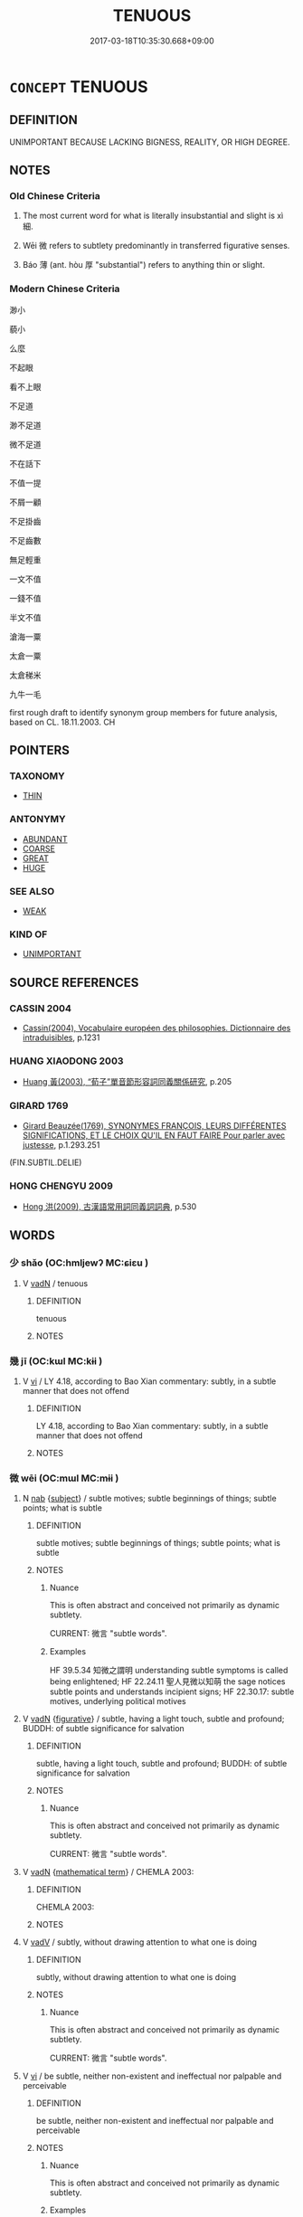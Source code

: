 # -*- mode: mandoku-tls-view -*-
#+TITLE: TENUOUS
#+DATE: 2017-03-18T10:35:30.668+09:00        
#+STARTUP: content
* =CONCEPT= TENUOUS
:PROPERTIES:
:CUSTOM_ID: uuid-731a609c-2d26-44fe-9262-e30add30bc02
:SYNONYM+:  SLIGHT
:SYNONYM+:  INSUBSTANTIAL
:SYNONYM+:  MEAGER
:SYNONYM+:  FLIMSY
:SYNONYM+:  WEAK
:SYNONYM+:  DOUBTFUL
:SYNONYM+:  DUBIOUS
:SYNONYM+:  QUESTIONABLE
:SYNONYM+:  SUSPECT
:SYNONYM+:  VAGUE
:SYNONYM+:  NEBULOUS
:SYNONYM+:  HAZY
:SYNONYM+:  FINE
:SYNONYM+:  THIN
:SYNONYM+:  SLENDER
:SYNONYM+:  DELICATE
:SYNONYM+:  WISPY
:SYNONYM+:  GOSSAMER
:SYNONYM+:  FRAGILE
:TR_ZH: 微小
:END:
** DEFINITION

UNIMPORTANT BECAUSE LACKING BIGNESS, REALITY, OR HIGH DEGREE.

** NOTES

*** Old Chinese Criteria
1. The most current word for what is literally insubstantial and slight is xì 細.

2. Wēi 微 refers to subtlety predominantly in transferred figurative senses.

3. Báo 薄 (ant. hòu 厚 "substantial") refers to anything thin or slight.

*** Modern Chinese Criteria
渺小

藐小

么麼

不起眼

看不上眼

不足道

渺不足道

微不足道

不在話下

不值一提

不屑一顧

不足掛齒

不足齒數

無足輕重

一文不值

一錢不值

半文不值

滄海一粟

太倉一粟

太倉稊米

九牛一毛

first rough draft to identify synonym group members for future analysis, based on CL. 18.11.2003. CH

** POINTERS
*** TAXONOMY
 - [[tls:concept:THIN][THIN]]

*** ANTONYMY
 - [[tls:concept:ABUNDANT][ABUNDANT]]
 - [[tls:concept:COARSE][COARSE]]
 - [[tls:concept:GREAT][GREAT]]
 - [[tls:concept:HUGE][HUGE]]

*** SEE ALSO
 - [[tls:concept:WEAK][WEAK]]

*** KIND OF
 - [[tls:concept:UNIMPORTANT][UNIMPORTANT]]

** SOURCE REFERENCES
*** CASSIN 2004
 - [[cite:CASSIN-2004][Cassin(2004), Vocabulaire européen des philosophies. Dictionnaire des intraduisibles]], p.1231

*** HUANG XIAODONG 2003
 - [[cite:HUANG-XIAODONG-2003][Huang 黃(2003), “荀子”單音節形容詞同義關係研究]], p.205

*** GIRARD 1769
 - [[cite:GIRARD-1769][Girard Beauzée(1769), SYNONYMES FRANÇOIS, LEURS DIFFÉRENTES SIGNIFICATIONS, ET LE CHOIX QU'IL EN FAUT FAIRE Pour parler avec justesse]], p.1.293.251
 (FIN.SUBTIL.DELIE)
*** HONG CHENGYU 2009
 - [[cite:HONG-CHENGYU-2009][Hong 洪(2009), 古漢語常用詞同義詞詞典]], p.530

** WORDS
   :PROPERTIES:
   :VISIBILITY: children
   :END:
*** 少 shǎo (OC:hmljewʔ MC:ɕiɛu )
:PROPERTIES:
:CUSTOM_ID: uuid-99a1a055-a1a4-444e-94f1-18183ae8875c
:Char+: 少(42,1/4) 
:GY_IDS+: uuid-6cafdf64-808b-426b-b319-4a26a7790be7
:PY+: shǎo     
:OC+: hmljewʔ     
:MC+: ɕiɛu     
:END: 
**** V [[tls:syn-func::#uuid-fed035db-e7bd-4d23-bd05-9698b26e38f9][vadN]] / tenuous
:PROPERTIES:
:CUSTOM_ID: uuid-ca39dbcb-55ac-4c7c-b647-95bd1239ffa2
:END:
****** DEFINITION

tenuous

****** NOTES

*** 幾 jī (OC:kɯl MC:kɨi )
:PROPERTIES:
:CUSTOM_ID: uuid-65f038ec-9895-401c-ac48-95790c6d075f
:Char+: 幾(52,9/12) 
:GY_IDS+: uuid-afe5f245-d84d-4749-b2cd-fad87352bc1f
:PY+: jī     
:OC+: kɯl     
:MC+: kɨi     
:END: 
**** V [[tls:syn-func::#uuid-c20780b3-41f9-491b-bb61-a269c1c4b48f][vi]] / LY 4.18, according to Bao Xian commentary: subtly, in a subtle manner that does not offend
:PROPERTIES:
:CUSTOM_ID: uuid-1f976ea6-722b-423e-8a50-9093390a8796
:WARRING-STATES-CURRENCY: 3
:END:
****** DEFINITION

LY 4.18, according to Bao Xian commentary: subtly, in a subtle manner that does not offend

****** NOTES

*** 微 wēi (OC:mɯl MC:mɨi )
:PROPERTIES:
:CUSTOM_ID: uuid-e2528583-3c4e-4ecb-9532-fa6ed540f5e1
:Char+: 微(60,10/13) 
:GY_IDS+: uuid-f74875f5-786d-4a10-888d-9a5d8fb1324d
:PY+: wēi     
:OC+: mɯl     
:MC+: mɨi     
:END: 
**** N [[tls:syn-func::#uuid-76be1df4-3d73-4e5f-bbc2-729542645bc8][nab]] {[[tls:sem-feat::#uuid-50da9f38-5611-463e-a0b9-5bbb7bf5e56f][subject]]} / subtle motives; subtle beginnings of things; subtle points; what is subtle
:PROPERTIES:
:CUSTOM_ID: uuid-0e2049ba-5120-40f7-9d95-72e73655d516
:WARRING-STATES-CURRENCY: 5
:END:
****** DEFINITION

subtle motives; subtle beginnings of things; subtle points; what is subtle

****** NOTES

******* Nuance
This is often abstract and conceived not primarily as dynamic subtlety.

CURRENT: 微言 "subtle words".

******* Examples
HF 39.5.34 知微之謂明 understanding subtle symptoms is called being enlightened; HF 22.24.11 聖人見微以知萌 the sage notices subtle points and understands incipient signs; HF 22.30.17: subtle motives, underlying political motives

**** V [[tls:syn-func::#uuid-fed035db-e7bd-4d23-bd05-9698b26e38f9][vadN]] {[[tls:sem-feat::#uuid-2e48851c-928e-40f0-ae0d-2bf3eafeaa17][figurative]]} / subtle, having a light touch, subtle and profound; BUDDH: of subtle significance for salvation
:PROPERTIES:
:CUSTOM_ID: uuid-c824c843-34fb-4d48-8f84-6e82bdfccf8b
:WARRING-STATES-CURRENCY: 5
:END:
****** DEFINITION

subtle, having a light touch, subtle and profound; BUDDH: of subtle significance for salvation

****** NOTES

******* Nuance
This is often abstract and conceived not primarily as dynamic subtlety.

CURRENT: 微言 "subtle words".

**** V [[tls:syn-func::#uuid-fed035db-e7bd-4d23-bd05-9698b26e38f9][vadN]] {[[tls:sem-feat::#uuid-b110bae1-02d5-4c66-ad13-7c04b3ee3ad9][mathematical term]]} / CHEMLA 2003:
:PROPERTIES:
:CUSTOM_ID: uuid-0873ed48-5167-4737-ac0d-6b655e23e32f
:END:
****** DEFINITION

CHEMLA 2003:

****** NOTES

**** V [[tls:syn-func::#uuid-2a0ded86-3b04-4488-bb7a-3efccfa35844][vadV]] / subtly,  without drawing attention to what one is doing
:PROPERTIES:
:CUSTOM_ID: uuid-648e0780-a9ca-45a7-a550-eb29a06133dd
:WARRING-STATES-CURRENCY: 5
:END:
****** DEFINITION

subtly,  without drawing attention to what one is doing

****** NOTES

******* Nuance
This is often abstract and conceived not primarily as dynamic subtlety.

CURRENT: 微言 "subtle words".

**** V [[tls:syn-func::#uuid-c20780b3-41f9-491b-bb61-a269c1c4b48f][vi]] / be subtle, neither non-existent and ineffectual nor palpable and perceivable
:PROPERTIES:
:CUSTOM_ID: uuid-94a02fbb-67f8-40c7-b48a-abf28b82dd74
:WARRING-STATES-CURRENCY: 5
:END:
****** DEFINITION

be subtle, neither non-existent and ineffectual nor palpable and perceivable

****** NOTES

******* Nuance
This is often abstract and conceived not primarily as dynamic subtlety.

******* Examples
LS 14.2 鼎中之變精妙微纖；口弗能言，志不能諭 the transformations in the cauldron are fine and mysterious, subtle and delicate

**** V [[tls:syn-func::#uuid-6bcabe16-89d8-45be-aa0b-57177f67b1f9][vpostadV]] / subtly, with small movements
:PROPERTIES:
:CUSTOM_ID: uuid-4e59e9e6-a9b7-4983-87b4-cc5f9dd33d7a
:END:
****** DEFINITION

subtly, with small movements

****** NOTES

*** 戲 xì (OC:qhras MC:hiɛ )
:PROPERTIES:
:CUSTOM_ID: uuid-7ac92448-0881-4868-8ab6-7d2415a4ce69
:Char+: 戲(62,13/17) 
:GY_IDS+: uuid-107c9ee4-14f2-429b-89d1-837b76d666cb
:PY+: xì     
:OC+: qhras     
:MC+: hiɛ     
:END: 
**** N [[tls:syn-func::#uuid-76be1df4-3d73-4e5f-bbc2-729542645bc8][nab]] {[[tls:sem-feat::#uuid-96def379-6e8a-47f7-8ebb-062e11bcb02d][factual]]} / inconsequential affairs, inconsequential plaything
:PROPERTIES:
:CUSTOM_ID: uuid-f9bc151d-83a6-4f2c-87d4-03608f249e65
:END:
****** DEFINITION

inconsequential affairs, inconsequential plaything

****** NOTES

*** 毿 sān (OC:suum MC:səm )
:PROPERTIES:
:CUSTOM_ID: uuid-2b5b9a5c-2d6a-4850-b9eb-1bf71b7fe150
:Char+: 毿(82,11/15) 
:GY_IDS+: uuid-a328807f-30d5-432d-8f6a-3a8ce4e842e4
:PY+: sān     
:OC+: suum     
:MC+: səm     
:END: 
**** V [[tls:syn-func::#uuid-e627d1e1-0e26-4069-9615-1025ebb7c0a2][vi.red]] {[[tls:sem-feat::#uuid-51e34132-6b64-4edd-861d-a83e3ff87306][poetic]]} / long and fine (like feathers) > fuzzy
:PROPERTIES:
:CUSTOM_ID: uuid-fa2ae827-56b7-49d6-813f-35a431dfa402
:END:
****** DEFINITION

long and fine (like feathers) > fuzzy

****** NOTES

*** 泊 bó (OC:blaaɡ MC:bɑk )
:PROPERTIES:
:CUSTOM_ID: uuid-c585a95f-139a-4729-b6a1-306fe96c756c
:Char+: 泊(85,5/8) 
:GY_IDS+: uuid-38de87f2-1c85-497d-bf22-7c6a859609b6
:PY+: bó     
:OC+: blaaɡ     
:MC+: bɑk     
:END: 
**** V [[tls:syn-func::#uuid-c20780b3-41f9-491b-bb61-a269c1c4b48f][vi]] / be thin
:PROPERTIES:
:CUSTOM_ID: uuid-66cfe52a-55d2-477b-ac84-7e0ca48f525b
:END:
****** DEFINITION

be thin

****** NOTES

*** 濛 méng (OC:mooŋ MC:muŋ )
:PROPERTIES:
:CUSTOM_ID: uuid-2428f47e-4d61-4020-a81d-ca7cfb52053e
:Char+: 濛(85,14/17) 
:GY_IDS+: uuid-9b401d21-fef8-4854-8a57-0fcb6c751658
:PY+: méng     
:OC+: mooŋ     
:MC+: muŋ     
:END: 
**** V [[tls:syn-func::#uuid-e627d1e1-0e26-4069-9615-1025ebb7c0a2][vi.red]] / be tenous and fine
:PROPERTIES:
:CUSTOM_ID: uuid-714a3e0a-575f-4582-9772-191f43762b52
:END:
****** DEFINITION

be tenous and fine

****** NOTES

*** 精 jīng (OC:tseŋ MC:tsiɛŋ )
:PROPERTIES:
:CUSTOM_ID: uuid-b9244375-00b8-4987-bee0-b571daedd370
:Char+: 精(119,8/14) 
:GY_IDS+: uuid-c6636819-42f0-4291-9caf-40f23edd4c57
:PY+: jīng     
:OC+: tseŋ     
:MC+: tsiɛŋ     
:END: 
**** V [[tls:syn-func::#uuid-c20780b3-41f9-491b-bb61-a269c1c4b48f][vi]] / be subtle, be fine
:PROPERTIES:
:CUSTOM_ID: uuid-136b9616-05a9-45ac-80ce-ff6ac7746f10
:END:
****** DEFINITION

be subtle, be fine

****** NOTES

**** V [[tls:syn-func::#uuid-fed035db-e7bd-4d23-bd05-9698b26e38f9][vadN]] / tenuous
:PROPERTIES:
:CUSTOM_ID: uuid-1408b4a0-2e26-43da-b81b-5d50cbcd2f10
:END:
****** DEFINITION

tenuous

****** NOTES

**** V [[tls:syn-func::#uuid-a7e8eabf-866e-42db-88f2-b8f753ab74be][v/adN/]] / a tenuous thing
:PROPERTIES:
:CUSTOM_ID: uuid-e6207273-5072-4ab1-87ab-d88ad03633bf
:END:
****** DEFINITION

a tenuous thing

****** NOTES

*** 細 xì (OC:snɯɯs MC:sei )
:PROPERTIES:
:CUSTOM_ID: uuid-166663c4-78df-452a-8659-42c870c817c2
:Char+: 細(120,5/11) 
:GY_IDS+: uuid-8e917f21-3a4a-4073-983b-835617c32fe9
:PY+: xì     
:OC+: snɯɯs     
:MC+: sei     
:END: 
**** N [[tls:syn-func::#uuid-8717712d-14a4-4ae2-be7a-6e18e61d929b][n]] {[[tls:sem-feat::#uuid-50da9f38-5611-463e-a0b9-5bbb7bf5e56f][subject]]} / what is tenuous> a tenuous instance; what is tenuous or insubstantial;
:PROPERTIES:
:CUSTOM_ID: uuid-325ecd20-4125-40db-a56a-d91fa67702ad
:WARRING-STATES-CURRENCY: 3
:END:
****** DEFINITION

what is tenuous> a tenuous instance; what is tenuous or insubstantial;

****** NOTES

**** V [[tls:syn-func::#uuid-fed035db-e7bd-4d23-bd05-9698b26e38f9][vadN]] / fine and tenuous; slight, insubstantial
:PROPERTIES:
:CUSTOM_ID: uuid-f2b888e5-2194-4691-900c-d07c9ebf3889
:WARRING-STATES-CURRENCY: 4
:END:
****** DEFINITION

fine and tenuous; slight, insubstantial

****** NOTES

******* Nuance
This word is often - but not always - concrete in meaning.

******* Examples
HF 13.3.28 細民 petty people, minor people;

**** V [[tls:syn-func::#uuid-fed035db-e7bd-4d23-bd05-9698b26e38f9][vadN]] {[[tls:sem-feat::#uuid-b110bae1-02d5-4c66-ad13-7c04b3ee3ad9][mathematical term]]} / CHEMLA 2003:
:PROPERTIES:
:CUSTOM_ID: uuid-4ac10512-782e-451b-8526-d530882bde8e
:END:
****** DEFINITION

CHEMLA 2003:

****** NOTES

**** V [[tls:syn-func::#uuid-c20780b3-41f9-491b-bb61-a269c1c4b48f][vi]] / be fine and tenuous; slight
:PROPERTIES:
:CUSTOM_ID: uuid-559a1c7e-40a3-40aa-a876-e74b52cb4254
:WARRING-STATES-CURRENCY: 4
:END:
****** DEFINITION

be fine and tenuous; slight

****** NOTES

******* Nuance
This word is often - but not always - concrete in meaning.

**** V [[tls:syn-func::#uuid-c20780b3-41f9-491b-bb61-a269c1c4b48f][vi]] {[[tls:sem-feat::#uuid-2e48851c-928e-40f0-ae0d-2bf3eafeaa17][figurative]]} / be fine and subtle
:PROPERTIES:
:CUSTOM_ID: uuid-ef29dc87-c6a7-4adf-ae55-ffa24a5df97a
:END:
****** DEFINITION

be fine and subtle

****** NOTES

*** 纖 xiān (OC:sem MC:siɛm )
:PROPERTIES:
:CUSTOM_ID: uuid-47f056c2-04cf-4db0-b206-e2a0e1bd262a
:Char+: 纖(120,17/23) 
:GY_IDS+: uuid-6e793d86-fecd-4df9-b376-ee7b306fd7ff
:PY+: xiān     
:OC+: sem     
:MC+: siɛm     
:END: 
**** V [[tls:syn-func::#uuid-fed035db-e7bd-4d23-bd05-9698b26e38f9][vadN]] / tenuous
:PROPERTIES:
:CUSTOM_ID: uuid-c9b167a1-40b7-457f-96a0-cc0840ecfc92
:WARRING-STATES-CURRENCY: 3
:END:
****** DEFINITION

tenuous

****** NOTES

****  [[tls:syn-func::#uuid-5b697d6a-4877-4f81-9195-3ac4bb6f5947][vi.red:adN]] / very delicate
:PROPERTIES:
:CUSTOM_ID: uuid-c6850921-12ea-4e1c-b149-8eec4e82ba09
:END:
****** DEFINITION

very delicate

****** NOTES

**** V [[tls:syn-func::#uuid-c20780b3-41f9-491b-bb61-a269c1c4b48f][vi]] {[[tls:sem-feat::#uuid-e6526d79-b134-4e37-8bab-55b4884393bc][graded]]} / be thin and fine 甚纖
:PROPERTIES:
:CUSTOM_ID: uuid-9994481f-93b1-40de-a404-ebc1527abacb
:END:
****** DEFINITION

be thin and fine 甚纖

****** NOTES

*** 芥 jiè (OC:kreeds MC:kɣɛi )
:PROPERTIES:
:CUSTOM_ID: uuid-4e8216c8-b652-406b-8999-7a5aa31a06a7
:Char+: 芥(140,4/10) 
:GY_IDS+: uuid-78f5094e-eb00-4bc6-ad40-98f1792859de
:PY+: jiè     
:OC+: kreeds     
:MC+: kɣɛi     
:END: 
**** N [[tls:syn-func::#uuid-76be1df4-3d73-4e5f-bbc2-729542645bc8][nab]] {[[tls:sem-feat::#uuid-2e48851c-928e-40f0-ae0d-2bf3eafeaa17][figurative]]} / a trifle
:PROPERTIES:
:CUSTOM_ID: uuid-b2c45557-8aca-46ac-8ead-884080180db9
:END:
****** DEFINITION

a trifle

****** NOTES

*** 蔑 miè (OC:meed MC:met )
:PROPERTIES:
:CUSTOM_ID: uuid-8106e0ab-c1c5-4335-a3f1-00e400ce2fef
:Char+: 蔑(140,11/17) 
:GY_IDS+: uuid-05f9f3e4-754a-45ac-ab2e-d748b8afc692
:PY+: miè     
:OC+: meed     
:MC+: met     
:END: 
**** N [[tls:syn-func::#uuid-76be1df4-3d73-4e5f-bbc2-729542645bc8][nab]] {[[tls:sem-feat::#uuid-4e92cef6-5753-4eed-a76b-7249c223316f][feature]]} / puny size, negligeable size
:PROPERTIES:
:CUSTOM_ID: uuid-e19079bf-6520-415e-a793-ce58b5629aeb
:END:
****** DEFINITION

puny size, negligeable size

****** NOTES

*** 薄 báo (OC:baaɡ MC:bɑk )
:PROPERTIES:
:CUSTOM_ID: uuid-c3f26b7b-dd70-4baf-841d-5afd8d051659
:Char+: 薄(140,13/19) 
:GY_IDS+: uuid-670026be-71ac-43e4-8ab1-74d81ffd7609
:PY+: báo     
:OC+: baaɡ     
:MC+: bɑk     
:END: 
**** V [[tls:syn-func::#uuid-fed035db-e7bd-4d23-bd05-9698b26e38f9][vadN]] {[[tls:sem-feat::#uuid-2e48851c-928e-40f0-ae0d-2bf3eafeaa17][figurative]]} / slight (punishments, crimes etc)
:PROPERTIES:
:CUSTOM_ID: uuid-a135b001-25cf-4fb0-a80c-167949a37859
:WARRING-STATES-CURRENCY: 3
:END:
****** DEFINITION

slight (punishments, crimes etc)

****** NOTES

**** V [[tls:syn-func::#uuid-c20780b3-41f9-491b-bb61-a269c1c4b48f][vi]] / be weak, insufficient
:PROPERTIES:
:CUSTOM_ID: uuid-fff26b63-64e4-4b1e-a39f-275e3faea682
:WARRING-STATES-CURRENCY: 5
:END:
****** DEFINITION

be weak, insufficient

****** NOTES

******* Examples
HF 20.7.20: 禮薄也。。。禮繁者實心衰也。 ritual is slight...when ritual is elaborate the real mental realities decline]

**** V [[tls:syn-func::#uuid-fbfb2371-2537-4a99-a876-41b15ec2463c][vtoN]] {[[tls:sem-feat::#uuid-fac754df-5669-4052-9dda-6244f229371f][causative]]} / make tenuous, thin out (poison)
:PROPERTIES:
:CUSTOM_ID: uuid-7f9e8c62-4ff2-4ac6-9e28-25df72be923a
:END:
****** DEFINITION

make tenuous, thin out (poison)

****** NOTES

**** V [[tls:syn-func::#uuid-fbfb2371-2537-4a99-a876-41b15ec2463c][vtoN]] {[[tls:sem-feat::#uuid-fac754df-5669-4052-9dda-6244f229371f][causative]]} / cause to make more insubstantial
:PROPERTIES:
:CUSTOM_ID: uuid-16db9578-4fbc-442f-9e4a-fbde6b3ee2be
:END:
****** DEFINITION

cause to make more insubstantial

****** NOTES

*** 靡 mǐ (OC:mralʔ MC:miɛ )
:PROPERTIES:
:CUSTOM_ID: uuid-c966b003-aa21-471f-8f07-5307d473530d
:Char+: 靡(175,11/19) 
:GY_IDS+: uuid-107af514-3922-430a-bf56-a9f2648f62a5
:PY+: mǐ     
:OC+: mralʔ     
:MC+: miɛ     
:END: 
**** V [[tls:syn-func::#uuid-fed035db-e7bd-4d23-bd05-9698b26e38f9][vadN]] / tenuous, slight
:PROPERTIES:
:CUSTOM_ID: uuid-a0ee512f-2dbc-4644-b17d-34897f4ff01a
:END:
****** DEFINITION

tenuous, slight

****** NOTES

*** 小者 xiǎozhě (OC:smewʔ kljaʔ MC:siɛu tɕɣɛ )
:PROPERTIES:
:CUSTOM_ID: uuid-f30a220b-487f-4554-a6e7-8a9d49bb1d84
:Char+: 小(42,0/3) 者(125,4/10) 
:GY_IDS+: uuid-83c7a7f5-03b1-4bfd-b668-386b60478132 uuid-638f5102-6260-4085-891d-9864102bc27c
:PY+: xiǎo zhě    
:OC+: smewʔ kljaʔ    
:MC+: siɛu tɕɣɛ    
:END: 
**** N [[tls:syn-func::#uuid-02c38bc6-493a-4bef-8b5e-2c5b3d623908][NPadS]] / in the less serious case
:PROPERTIES:
:CUSTOM_ID: uuid-e0479cb7-627e-49ea-927c-537ceb243a13
:WARRING-STATES-CURRENCY: 3
:END:
****** DEFINITION

in the less serious case

****** NOTES

*** 微妙 wēimiào (OC:mɯl mews MC:mɨi miɛu )
:PROPERTIES:
:CUSTOM_ID: uuid-fc3d06cd-301c-481a-9964-fee8844d3b5d
:Char+: 微(60,10/13) 妙(38,4/7) 
:GY_IDS+: uuid-f74875f5-786d-4a10-888d-9a5d8fb1324d uuid-0fa9c216-679b-4280-bd3d-c0717fd076a4
:PY+: wēi miào    
:OC+: mɯl mews    
:MC+: mɨi miɛu    
:END: 
**** V [[tls:syn-func::#uuid-819e81af-c978-4931-8fd2-52680e097f01][VPadV]] / in a very subtle way
:PROPERTIES:
:CUSTOM_ID: uuid-7d3da86d-6f71-4a2c-8aad-a97ac3014bcc
:END:
****** DEFINITION

in a very subtle way

****** NOTES

**** N [[tls:syn-func::#uuid-db0698e7-db2f-4ee3-9a20-0c2b2e0cebf0][NPab]] {[[tls:sem-feat::#uuid-4e92cef6-5753-4eed-a76b-7249c223316f][feature]]} / superb subtlety
:PROPERTIES:
:CUSTOM_ID: uuid-1bf903aa-ca73-4320-9926-5537d0e9a45e
:END:
****** DEFINITION

superb subtlety

****** NOTES

**** V [[tls:syn-func::#uuid-e0ab80e9-d505-441c-b27b-572c28475060][VP/adN/]] / subtle things
:PROPERTIES:
:CUSTOM_ID: uuid-eafb21ab-a1fd-40b6-8e01-d2c280809f9b
:END:
****** DEFINITION

subtle things

****** NOTES

**** V [[tls:syn-func::#uuid-18dc1abc-4214-4b4b-b07f-8f25ebe5ece9][VPadN]] {[[tls:sem-feat::#uuid-a24260a1-0410-4d64-acde-5967b1bef725][intensitive]]} / very subtle
:PROPERTIES:
:CUSTOM_ID: uuid-ce915f23-fd8d-4084-8e76-bc14aca900ac
:END:
****** DEFINITION

very subtle

****** NOTES

**** V [[tls:syn-func::#uuid-091af450-64e0-4b82-98a2-84d0444b6d19][VPi]] / be subtle and superb
:PROPERTIES:
:CUSTOM_ID: uuid-2c7eb8cc-6e08-4f78-8ae1-1a1c5b2ebf39
:END:
****** DEFINITION

be subtle and superb

****** NOTES

*** 精微 jīngwēi (OC:tseŋ mɯl MC:tsiɛŋ mɨi )
:PROPERTIES:
:CUSTOM_ID: uuid-0db5474a-173f-41c3-80cd-6f6af24f1b96
:Char+: 精(119,8/14) 微(60,10/13) 
:GY_IDS+: uuid-c6636819-42f0-4291-9caf-40f23edd4c57 uuid-f74875f5-786d-4a10-888d-9a5d8fb1324d
:PY+: jīng wēi    
:OC+: tseŋ mɯl    
:MC+: tsiɛŋ mɨi    
:END: 
**** V [[tls:syn-func::#uuid-e0ab80e9-d505-441c-b27b-572c28475060][VP/adN/]] / subtle matters (for consideration)
:PROPERTIES:
:CUSTOM_ID: uuid-dcbc976d-afab-4cd0-9707-2ad99624406d
:END:
****** DEFINITION

subtle matters (for consideration)

****** NOTES

*** 細滑 xìhuá (OC:snɯɯs ɡruud MC:sei ɦɣɛt )
:PROPERTIES:
:CUSTOM_ID: uuid-34676c2a-639e-4c9e-b984-b9c0d70a601c
:Char+: 細(120,5/11) 滑(85,10/13) 
:GY_IDS+: uuid-8e917f21-3a4a-4073-983b-835617c32fe9 uuid-8b8528e1-67ae-4d12-8a9d-a41de3411d7b
:PY+: xì huá    
:OC+: snɯɯs ɡruud    
:MC+: sei ɦɣɛt    
:END: 
**** V [[tls:syn-func::#uuid-091af450-64e0-4b82-98a2-84d0444b6d19][VPi]] / be delicate
:PROPERTIES:
:CUSTOM_ID: uuid-e09a4091-b0f6-4ed9-806f-2dbef239fc25
:END:
****** DEFINITION

be delicate

****** NOTES

*** 細軟 xìruǎn (OC:snɯɯs njonʔ MC:sei ȵiɛn )
:PROPERTIES:
:CUSTOM_ID: uuid-32f6c380-5ceb-4e81-94df-7130e574f778
:Char+: 細(120,5/11) 軟(159,4/11) 
:GY_IDS+: uuid-8e917f21-3a4a-4073-983b-835617c32fe9 uuid-9a936c91-9608-44c6-ad8d-cb347a1c4341
:PY+: xì ruǎn    
:OC+: snɯɯs njonʔ    
:MC+: sei ȵiɛn    
:END: 
**** V [[tls:syn-func::#uuid-091af450-64e0-4b82-98a2-84d0444b6d19][VPi]] {[[tls:sem-feat::#uuid-3d95d354-0c16-419f-9baf-f1f6cb6fbd07][change]]} / become fine and soft
:PROPERTIES:
:CUSTOM_ID: uuid-afa71f2b-d420-4360-b3a1-1818efe5d114
:END:
****** DEFINITION

become fine and soft

****** NOTES

*** 纖介 xiānjiè (OC:sem kreeds MC:siɛm kɣɛi )
:PROPERTIES:
:CUSTOM_ID: uuid-25ac38ea-222f-43aa-83ab-b62b18b83806
:Char+: 纖(120,17/23) 介(9,2/4) 
:GY_IDS+: uuid-6e793d86-fecd-4df9-b376-ee7b306fd7ff uuid-4b6c4696-ce41-453f-bfcf-37d2f1a41d5e
:PY+: xiān jiè    
:OC+: sem kreeds    
:MC+: siɛm kɣɛi    
:END: 
**** N [[tls:syn-func::#uuid-14b56546-32fd-4321-8d73-3e4b18316c15][NPadN]] / (not) the slightest
:PROPERTIES:
:CUSTOM_ID: uuid-b28e75af-beeb-41a2-a6ed-bbd970984147
:END:
****** DEFINITION

(not) the slightest

****** NOTES

*** 纖微 xiānwēi (OC:sem mɯl MC:siɛm mɨi )
:PROPERTIES:
:CUSTOM_ID: uuid-1e7ff9a8-5600-4a71-96a4-22250a02be06
:Char+: 纖(120,17/23) 微(60,10/13) 
:GY_IDS+: uuid-6e793d86-fecd-4df9-b376-ee7b306fd7ff uuid-f74875f5-786d-4a10-888d-9a5d8fb1324d
:PY+: xiān wēi    
:OC+: sem mɯl    
:MC+: siɛm mɨi    
:END: 
**** V [[tls:syn-func::#uuid-18dc1abc-4214-4b4b-b07f-8f25ebe5ece9][VPadN]] / very tenuous, very slight
:PROPERTIES:
:CUSTOM_ID: uuid-b7e16d03-ef14-4602-9db6-69d9d1e1a87b
:WARRING-STATES-CURRENCY: 3
:END:
****** DEFINITION

very tenuous, very slight

****** NOTES

*** 纖芥 xiānjiè (OC:sem kreeds MC:siɛm kɣɛi )
:PROPERTIES:
:CUSTOM_ID: uuid-b6b6c90b-9368-490d-b136-a80e44430bd8
:Char+: 纖(120,17/23) 芥(140,4/10) 
:GY_IDS+: uuid-6e793d86-fecd-4df9-b376-ee7b306fd7ff uuid-78f5094e-eb00-4bc6-ad40-98f1792859de
:PY+: xiān jiè    
:OC+: sem kreeds    
:MC+: siɛm kɣɛi    
:END: 
**** V [[tls:syn-func::#uuid-18dc1abc-4214-4b4b-b07f-8f25ebe5ece9][VPadN]] / (not have) the slightest (NP)
:PROPERTIES:
:CUSTOM_ID: uuid-af430967-5d09-41d9-baff-cf0e6682e51b
:WARRING-STATES-CURRENCY: 3
:END:
****** DEFINITION

(not have) the slightest (NP)

****** NOTES

*** 豪氂 háomáo (OC:ɡoow moow MC:ɦɑu mɑu )
:PROPERTIES:
:CUSTOM_ID: uuid-12cb79d4-f6d6-48a6-8d56-4ce77ca2af68
:Char+: 豪(152,7/14) 氂(82,11/15) 
:GY_IDS+: uuid-49aff536-69bf-4b65-b9a5-6a2a84fbc544 uuid-60f58558-bd1b-4d4d-a9bd-c401592fe818
:PY+: háo máo    
:OC+: ɡoow moow    
:MC+: ɦɑu mɑu    
:END: 
**** V [[tls:syn-func::#uuid-091af450-64e0-4b82-98a2-84d0444b6d19][VPi]] {[[tls:sem-feat::#uuid-2e48851c-928e-40f0-ae0d-2bf3eafeaa17][figurative]]} / be very subtle and fine
:PROPERTIES:
:CUSTOM_ID: uuid-52362a28-bde6-4a7c-886d-cf95992e3ddd
:END:
****** DEFINITION

be very subtle and fine

****** NOTES

*** 黍累 shǔlěi (OC:qhjaʔ rolʔ MC:ɕi̯ɤ liɛ )
:PROPERTIES:
:CUSTOM_ID: uuid-1bbd9b32-6c2a-464d-ba38-f1e7ed965611
:Char+: 黍(202,0/12) 累(120,5/11) 
:GY_IDS+: uuid-90f80377-e747-4d33-bd87-8febc571811f uuid-b68b294f-6527-499d-8b32-d3b8fa2957b9
:PY+: shǔ lěi    
:OC+: qhjaʔ rolʔ    
:MC+: ɕi̯ɤ liɛ    
:END: 
**** V [[tls:syn-func::#uuid-091af450-64e0-4b82-98a2-84d0444b6d19][VPi]] {[[tls:sem-feat::#uuid-2e48851c-928e-40f0-ae0d-2bf3eafeaa17][figurative]]} / be very subtle and delicate
:PROPERTIES:
:CUSTOM_ID: uuid-9937303f-6273-45ed-b3b5-8985553f68fa
:END:
****** DEFINITION

be very subtle and delicate

****** NOTES

*** 虛 xū (OC:qhla MC:hi̯ɤ )
:PROPERTIES:
:CUSTOM_ID: uuid-cd1ab492-884b-48b0-8233-dcece3c2ead5
:Char+: 虛(141,6/10) 
:GY_IDS+: uuid-5dba505a-09f6-4697-b478-683963603e62
:PY+: xū     
:OC+: qhla     
:MC+: hi̯ɤ     
:END: 
**** V [[tls:syn-func::#uuid-c20780b3-41f9-491b-bb61-a269c1c4b48f][vi]] / subtle, imponderable; insubstantial
:PROPERTIES:
:CUSTOM_ID: uuid-e29e448a-77e5-42fc-b2a3-74b4f83f10d2
:END:
****** DEFINITION

subtle, imponderable; insubstantial

****** NOTES

*** 小 xiǎo (OC:smewʔ MC:siɛu )
:PROPERTIES:
:CUSTOM_ID: uuid-ec20ea99-1577-4874-8878-7f75f9d1e04e
:Char+: 小(42,0/3) 
:GY_IDS+: uuid-83c7a7f5-03b1-4bfd-b668-386b60478132
:PY+: xiǎo     
:OC+: smewʔ     
:MC+: siɛu     
:END: 
**** V [[tls:syn-func::#uuid-2a0ded86-3b04-4488-bb7a-3efccfa35844][vadV]] / slightly, to a small extent
:PROPERTIES:
:CUSTOM_ID: uuid-60737fd9-092c-4f3c-b70e-282b0ab671d6
:END:
****** DEFINITION

slightly, to a small extent

****** NOTES

*** 飛 fēi (OC:pɯl MC:pɨi )
:PROPERTIES:
:CUSTOM_ID: uuid-b151bf7c-efef-481d-9190-7878d2f35912
:Char+: 飛(183,0/9) 
:GY_IDS+: uuid-91c3e65f-4525-4a5f-b83b-e750d0875c79
:PY+: fēi     
:OC+: pɯl     
:MC+: pɨi     
:END: 
**** V [[tls:syn-func::#uuid-fed035db-e7bd-4d23-bd05-9698b26e38f9][vadN]] / insubstantial; unsubstantiated 蜚語, 飛語
:PROPERTIES:
:CUSTOM_ID: uuid-ad5e0a70-85a0-4957-8316-fe9a69a84b41
:END:
****** DEFINITION

insubstantial; unsubstantiated 蜚語, 飛語

****** NOTES

** BIBLIOGRAPHY
bibliography:../core/tlsbib.bib
